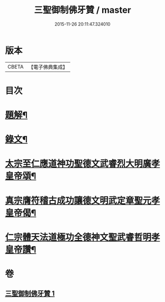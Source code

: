 #+TITLE: 三聖御制佛牙贊 / master
#+DATE: 2015-11-26 20:11:47.324010
* 版本
 |     CBETA|【電子佛典集成】|

* 目次
* [[file:KR6v0049_001.txt::001-0308a3][題解¶]]
* [[file:KR6v0049_001.txt::001-0308a18][錄文¶]]
* [[file:KR6v0049_001.txt::001-0308a22][太宗至仁應道神功聖德文武睿烈大明廣孝皇帝頌¶]]
* [[file:KR6v0049_001.txt::0309a4][真宗膺符稽古成功讓德文明武定章聖元孝皇帝偈¶]]
* [[file:KR6v0049_001.txt::0309a9][仁宗體天法道極功全德神文聖武睿哲明孝皇帝讚¶]]
* 卷
** [[file:KR6v0049_001.txt][三聖御制佛牙贊 1]]
